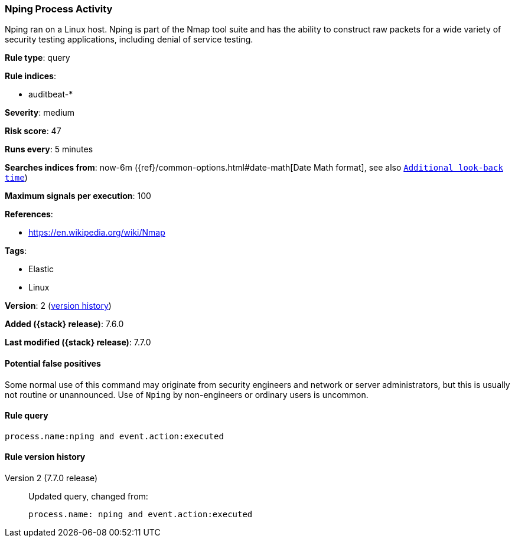 [[nping-process-activity]]
=== Nping Process Activity

Nping ran on a Linux host. Nping is part of the Nmap tool suite and has the
ability to construct raw packets for a wide variety of security testing
applications, including denial of service testing.

*Rule type*: query

*Rule indices*:

* auditbeat-*

*Severity*: medium

*Risk score*: 47

*Runs every*: 5 minutes

*Searches indices from*: now-6m ({ref}/common-options.html#date-math[Date Math format], see also <<rule-schedule, `Additional look-back time`>>)

*Maximum signals per execution*: 100

*References*:

* https://en.wikipedia.org/wiki/Nmap

*Tags*:

* Elastic
* Linux

*Version*: 2 (<<nping-process-activity-history, version history>>)

*Added ({stack} release)*: 7.6.0

*Last modified ({stack} release)*: 7.7.0


==== Potential false positives

Some normal use of this command may originate from security engineers and
network or server administrators, but this is usually not routine or
unannounced. Use of `Nping` by non-engineers or ordinary users is uncommon.

==== Rule query


[source,js]
----------------------------------
process.name:nping and event.action:executed
----------------------------------


[[nping-process-activity-history]]
==== Rule version history

Version 2 (7.7.0 release)::
Updated query, changed from:
+
[source, js]
----------------------------------
process.name: nping and event.action:executed
----------------------------------

